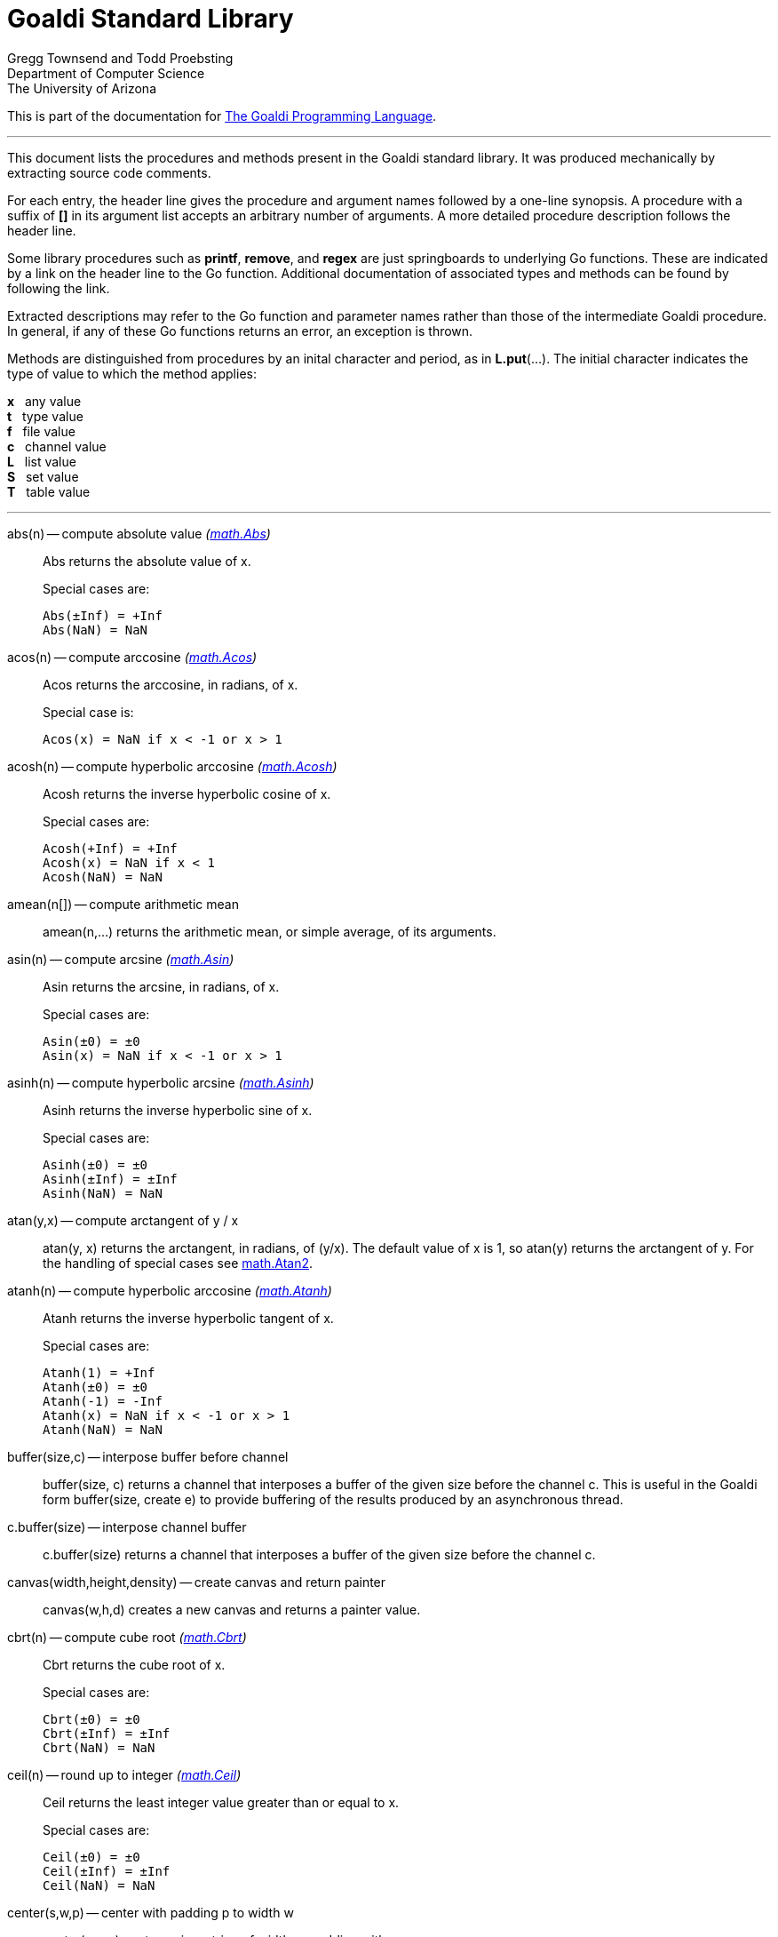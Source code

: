 = Goaldi Standard Library


Gregg Townsend and Todd Proebsting +
Department of Computer Science +
The University of Arizona +

This is part of the documentation for
https://docs.google.com/document/d/1TazaoECAzgqt0o-bdfvBL5nhMxA_w7KuJN65Cr5ov4M/edit?usp=sharing[The Goaldi Programming Language].

'''

This document lists the procedures and methods present in the
Goaldi standard library.
It was produced mechanically by extracting source code comments.

For each entry, the header line gives the procedure and argument names
followed by a one-line synopsis.
A procedure with a suffix of *[]* in its argument list accepts
an arbitrary number of arguments.
A more detailed procedure description follows the header line.

Some library procedures such as *printf*, *remove*, and *regex*
are just springboards to underlying Go functions.
These are indicated by a link on the header line to the Go function.
Additional documentation of associated types and methods
can be found by following the link.

Extracted descriptions may refer to the Go function and parameter names
rather than those of the intermediate Goaldi procedure.
In general, if any of these Go functions returns an error,
an exception is thrown.

Methods are distinguished from procedures by an inital character and period,
as in *L.put*(...).
The initial character indicates the type of value 
to which the method applies:
====
*x* {nbsp} any value +
*t* {nbsp} type value +
*f* {nbsp} file value +
*c* {nbsp} channel value +
*L* {nbsp} list value +
*S* {nbsp} set value +
*T* {nbsp} table value +
====

'''

abs(n) -- compute absolute value [silver]_(http://golang.org/pkg/math#Abs[math.Abs])_::
Abs returns the absolute value of x.
+
Special cases are:
+
	Abs(±Inf) = +Inf
	Abs(NaN) = NaN

acos(n) -- compute arccosine [silver]_(http://golang.org/pkg/math#Acos[math.Acos])_::
Acos returns the arccosine, in radians, of x.
+
Special case is:
+
	Acos(x) = NaN if x < -1 or x > 1

acosh(n) -- compute hyperbolic arccosine [silver]_(http://golang.org/pkg/math#Acosh[math.Acosh])_::
Acosh returns the inverse hyperbolic cosine of x.
+
Special cases are:
+
	Acosh(+Inf) = +Inf
	Acosh(x) = NaN if x < 1
	Acosh(NaN) = NaN

amean(n[]) -- compute arithmetic mean::
amean(n,...) returns the arithmetic mean, or simple average, of its
arguments.

asin(n) -- compute arcsine [silver]_(http://golang.org/pkg/math#Asin[math.Asin])_::
Asin returns the arcsine, in radians, of x.
+
Special cases are:
+
	Asin(±0) = ±0
	Asin(x) = NaN if x < -1 or x > 1

asinh(n) -- compute hyperbolic arcsine [silver]_(http://golang.org/pkg/math#Asinh[math.Asinh])_::
Asinh returns the inverse hyperbolic sine of x.
+
Special cases are:
+
	Asinh(±0) = ±0
	Asinh(±Inf) = ±Inf
	Asinh(NaN) = NaN

atan(y,x) -- compute arctangent of y / x::
atan(y, x) returns the arctangent, in radians, of (y/x). The default
value of x is 1, so atan(y) returns the arctangent of y. For the
handling of special cases see
http://golang.org/pkg/math/#Atan2[math.Atan2].

atanh(n) -- compute hyperbolic arccosine [silver]_(http://golang.org/pkg/math#Atanh[math.Atanh])_::
Atanh returns the inverse hyperbolic tangent of x.
+
Special cases are:
+
	Atanh(1) = +Inf
	Atanh(±0) = ±0
	Atanh(-1) = -Inf
	Atanh(x) = NaN if x < -1 or x > 1
	Atanh(NaN) = NaN

buffer(size,c) -- interpose buffer before channel::
buffer(size, c) returns a channel that interposes a buffer of the given
size before the channel c. This is useful in the Goaldi form
buffer(size, create e) to provide buffering of the results produced by
an asynchronous thread.

c.buffer(size) -- interpose channel buffer::
c.buffer(size) returns a channel that interposes a buffer of the given
size before the channel c.

canvas(width,height,density) -- create canvas and return painter::
canvas(w,h,d) creates a new canvas and returns a painter value.

cbrt(n) -- compute cube root [silver]_(http://golang.org/pkg/math#Cbrt[math.Cbrt])_::
Cbrt returns the cube root of x.
+
Special cases are:
+
	Cbrt(±0) = ±0
	Cbrt(±Inf) = ±Inf
	Cbrt(NaN) = NaN

ceil(n) -- round up to integer [silver]_(http://golang.org/pkg/math#Ceil[math.Ceil])_::
Ceil returns the least integer value greater than or equal to x.
+
Special cases are:
+
	Ceil(±0) = ±0
	Ceil(±Inf) = ±Inf
	Ceil(NaN) = NaN

center(s,w,p) -- center with padding p to width w::
center(s,w,p) centers s in a string of width w, padding with p.

channel(size) -- create channel::
channel(size) creates and returns a new channel with the given buffer
size.

char(n) -- return single character for Unicode value::
char(n) returns the one-character string corresponding to the Unicode
value of n truncated to integer.

t.char() -- get abbreviation character::
t.char() returns single character used to abbreviate type t.

chdir(dir) -- change working directory [silver]_(http://golang.org/pkg/os#Chdir[os.Chdir])_::
Chdir changes the current working directory to the named directory. If
there is an error, it will be of type *PathError.

chmod(name,mode) -- change file mode [silver]_(http://golang.org/pkg/os#Chmod[os.Chmod])_::
Chmod changes the mode of the named file to mode. If the file is a
symbolic link, it changes the mode of the link's target. If there is an
error, it will be of type *PathError.

clearenv() -- delete all environment variables [silver]_(http://golang.org/pkg/os#Clearenv[os.Clearenv])_::
Clearenv deletes all environment variables.

f.close() -- close file::
f.close() closes file f.

c.close() -- close channel::
c.close() closes the channel c.

color(r,g,b,a) -- create color::
Color(r,g,b,a) creates and returns a new color.
+
With one argument: r is a color name, or a grayscale value in (0, 1).
+
With two arguments: r is a grayscale value; g is an alpha value in (0,
1).
+
With three arguments: r,g,b are color components in (0, 1).
+
With four arguments: r,g,b,a are color components in (0, 1).

P.color(k) -- set drawing color::
C.color(r,g,b,a) sets the drawing color for canvas c. With no arguments,
the color remains unchanged. The current or updated color value is
returned.

command(name,args[]) -- build struct to run command [silver]_(http://golang.org/pkg/os/exec#Command[os/exec.Command])_::
Command returns the Cmd struct to execute the named program with the
given arguments.
+
It sets only the Path and Args in the returned structure.
+
If name contains no path separators, Command uses LookPath to resolve
the path to a complete name if possible. Otherwise it uses name
directly.
+
The returned Cmd's Args field is constructed from the command name
followed by the elements of arg, so arg should not include the command
name itself. For example, Command("echo", "hello")

constructor(name,fields[]) -- build a record constructor::
constructor(name, field...) builds a record constructor for creating
records with the given type name and field list. There is no requirement
or guarantee that record names be distinct.

contains(s,substr) -- return 1 if substr is in s [silver]_(http://golang.org/pkg/strings#Contains[strings.Contains])_::
Contains returns true if substr is within s.

containsany(s,chars) -- return 1 if any char is in s [silver]_(http://golang.org/pkg/strings#ContainsAny[strings.ContainsAny])_::
ContainsAny returns true if any Unicode code points in chars are within
s.

copy(x) -- copy value::
copy(x) returns a copy of x if x is a structure, or just x itself if x
is a simple value. This is a shallow copy; nested structures are not
duplicated.

x.copy() -- copy value::
copy(x) returns a copy of x if x is a structure, or just x itself if x
is a simple value. This is a shallow copy; nested structures are not
duplicated.

cos(n) -- compute cosine [silver]_(http://golang.org/pkg/math#Cos[math.Cos])_::
Cos returns the cosine of the radian argument x.
+
Special cases are:
+
	Cos(±Inf) = NaN
	Cos(NaN) = NaN

cosh(n) -- compute hyperbolic cosine [silver]_(http://golang.org/pkg/math#Cosh[math.Cosh])_::
Cosh returns the hyperbolic cosine of x.
+
Special cases are:
+
	Cosh(±0) = 1
	Cosh(±Inf) = +Inf
	Cosh(NaN) = NaN

cputime() -- return total processor time used::
cputime() returns processor usage in seconds, likely a fractional value.
The result includes both "user" and "system" time.

date() -- return the current date::
date() returns the current date in the form "yyyy/mm/dd".

S.delete(x[]) -- remove members::
S.delete(x...) removes all of its arguments from set S. It returns S.

T.delete(x[]) -- remove entries::
T.delete(k...) deletes the entries with the given keys from the table T.
It returns T.

dtor(d) -- convert degrees to radians::
dtor(d) returns the radian equivalent of the angle d given in degrees.

duration(x) -- convert value to a Go Duration struct::
duration(x) converts x to an external Go
http://golang.org/pkg/time#Duration[time.Duration] value. If x is a
string, it is passed directly to
http://golang.org/pkg/time#ParseDuration[time.ParseDuration()]. If x is
a number, "s" is appended to interpret it as an interval in seconds. If
the conversion is unsuccessful, duration() fails.

environ() -- get list of environment variables [silver]_(http://golang.org/pkg/os#Environ[os.Environ])_::
Environ returns a copy of strings representing the environment, in the
form "key=value".

equalfold(s,t) -- return 1 if s==t with case folding [silver]_(http://golang.org/pkg/strings#EqualFold[strings.EqualFold])_::
EqualFold reports whether s and t, interpreted as UTF-8 strings, are
equal under Unicode case-folding.

errresult(e) -- return e::
errresult(e) returns its argument e. It is suitable for use as a catch
handler.

exit(i) -- terminate program with exit status::
exit(i) terminates execution and returns exit status i, truncated to
integer, to the system. A status of 0 signifies normal termination.

exp(n) -- return e ^ x [silver]_(http://golang.org/pkg/math#Exp[math.Exp])_::
Exp returns e**x, the base-e exponential of x.
+
Special cases are:
+
	Exp(+Inf) = +Inf
	Exp(NaN) = NaN
+
Very large values overflow to 0 or +Inf. Very small values underflow to
1.

external(x) -- export and re-import::
external(x) exports and then re-imports the value x.

x.external() -- export and re-import::
external(x) exports and then re-imports the value x.

fields(s) -- return fields of s delimited by whitespace [silver]_(http://golang.org/pkg/strings#Fields[strings.Fields])_::
Fields splits the string s around each instance of one or more
consecutive white space characters, as defined by unicode.IsSpace,
returning an array of substrings of s or an empty list if s contains
only white space.

file(name,flags) -- open a file::
file(name,flags) opens a file and returns a file value.
+
Each character of the optional flags argument selects an option:
+
	"r"   open for reading
	"w"   open for writing
	"a"   open for appending
	"c"   create and open for writing
	"n"   no buffering
	"f"   fail on error (instead of panicking)
+
If none of "w", "a", or "c" are specified, then "r" is implied. "w"
implies "c" unless "r" is also specified. Buffering is used if "n" is
absent and the file is opened exclusively for reading or writing but not
both.
+
In the absence of "f", any error throws an exception.

floor(n) -- round down to integer [silver]_(http://golang.org/pkg/math#Floor[math.Floor])_::
Floor returns the greatest integer value less than or equal to x.
+
Special cases are:
+
	Floor(±0) = ±0
	Floor(±Inf) = ±Inf
	Floor(NaN) = NaN

f.flush() -- flush file::
f.flush() flushes output on file f.

font(name,ptsize) -- load font::
Font(name,ptsize) loads a font at a particular point size. The only name
that currently works is "mono".

fprintf(f,fmt,x[]) -- write to file with formatting [silver]_(http://golang.org/pkg/fmt#Fprintf[fmt.Fprintf])_::
Fprintf formats according to a format specifier and writes to w. It
returns the number of bytes written and any write error encountered.

gcd(i[]) -- find greatest common divisor::
gcd(i,...) truncates its arguments to integer and returns their greatest
common divisor. Negative values are allowed. gcd() returns zero if all
values are zero.

f.get() -- read one line::
f.get() consumes and returns next line of text from file f. The trailing
linefeed or CRLF is removed from the returned value. f.get() fails at
EOF when no more data is available.

c.get() -- read from channel::
c.get() reads the next value from channel c.

L.get() -- remove from front::
L.get() removes the first element from list L and returns the element's
value.

getenv(key) -- read environment variable [silver]_(http://golang.org/pkg/os#Getenv[os.Getenv])_::
Getenv retrieves the value of the environment variable named by the key.
It returns the value, which will be empty if the variable is not
present.

getpid() -- get process ID [silver]_(http://golang.org/pkg/os#Getpid[os.Getpid])_::
Getpid returns the process id of the caller.

getppid() -- get parent process ID [silver]_(http://golang.org/pkg/os#Getppid[os.Getppid])_::
Getppid returns the process id of the caller's parent.

getwd() -- get working directory [silver]_(http://golang.org/pkg/os#Getwd[os.Getwd])_::
Getwd returns a rooted path name corresponding to the current directory.
If the current directory can be reached via multiple paths (due to
symbolic links), Getwd may return any one of them.

gmean(n[]) -- compute geometric mean::
gmean(n,...) returns the geometric mean of its arguments, which must all
be strictly positive.

hmean(n[]) -- compute harmonic mean::
hmean(n,...) returns the harmonic mean of its arguments, which must all
be strictly positive.

hostname() -- get host machine name [silver]_(http://golang.org/pkg/os#Hostname[os.Hostname])_::
Hostname returns the host name reported by the kernel.

hypot(x,y) -- return sqrt of x^2 + y^2 [silver]_(http://golang.org/pkg/math#Hypot[math.Hypot])_::
Hypot returns Sqrt(p*p + q*q), taking care to avoid unnecessary overflow
and underflow.
+
Special cases are:
+
	Hypot(±Inf, q) = +Inf
	Hypot(p, ±Inf) = +Inf
	Hypot(NaN, q) = NaN
	Hypot(p, NaN) = NaN

iand(i,j) -- compute bitwise AND::
iand(i, j) returns the bitwise AND of the values i and j truncated to
integer.

iclear(i,j) -- compute bitwise clear of i by j::
iclear(i, j) returns the value of i cleared of those bits set in j,
after truncating both arguments to integer.

icom(i) -- compute bitwise complement::
icom(i) truncates i to integer and returns its bitwise complement.

image(x) -- return detailed string image::
image(x) returns a string image of x. This is the same conversion
applied by sprintf("%#v",x) and is typically more verbose and detailed
than the result of string(x).

x.image() -- return detailed string image::
image(x) returns a string image of x. This is the same conversion
applied by sprintf("%#v",x) and is typically more verbose and detailed
than the result of string(x).

x.instanceof(t) -- check type relationship::
x.instanceof(t) returns x if x is an instance of type t; otherwise the
call fails.

integer(n) -- truncate to integer [silver]_(http://golang.org/pkg/math#Trunc[math.Trunc])_::
Trunc returns the integer value of x.
+
Special cases are:
+
	Trunc(±0) = ±0
	Trunc(±Inf) = ±Inf
	Trunc(NaN) = NaN

ior(i,j) -- compute bitwise OR::
ior(i, j) returns the bitwise OR of the values i and j truncated to
integer.

ishift(i,j) -- compute bitwise shift of i by j::
ishift(i, j) shifts i by j bits and returns the result. If j > 0, the
shift is to the left with zero fill. If j < 0, the shift is to the right
with sign extension. The arguments are both truncated to integer before
operating.

ixor(i,j) -- compute bitwise exclusive OR::
ixor(i, j) returns the bitwise exclusive OR of the values i and j
truncated to integer.

left(s,w,p) -- left-justify with padding p to width w::
left(s,w,p) left-justifies s in a string of width w, padding with p.

list(size,x) -- create list of copies of x::
list(size, x) builds and returns a new list of the given size with each
element initialized to a copy of x.

log(n,b) -- compute logarithm to base b::
log(n, b) returns the logarithm of n to base b. The default value of b
is %e (2.7183...), so log(n) returns the natural logarithm of n.

map(s,from,into) -- map characters::
map(s,from,into) produces a new string that result from mapping the
individual characters of a source string. Each character of s that
appears in the "from" string is replaced by the corresponding character
of the "into" string. If there is no corresponding character, because
"into" is shorter, then the character from s is discarded.

max(n[]) -- find maximum value::
max(n, ...) returns the largest of its arguments.

S.member(x) -- test membership::
S.member(x) returns x if x is a member of set S; otherwise it fails.

T.member(x) -- test membership::
T.member(k) returns k if k is an existing key in table T; otherwise it
fails.

methodvalue(x) -- succeed if methodvalue::
methodvalue(x) returns x if x is a method value, and fails otherwise.

min(n[]) -- find minimum value::
min(n, ...) returns the smallest of its arguments.

mkdir(name,perm) -- create directory [silver]_(http://golang.org/pkg/os#Mkdir[os.Mkdir])_::
Mkdir creates a new directory with the specified name and permission
bits. If there is an error, it will be of type *PathError.

mkdirall(path,perm) -- create directory tree [silver]_(http://golang.org/pkg/os#MkdirAll[os.MkdirAll])_::
MkdirAll creates a directory named path, along with any necessary
parents, and returns nil, or else returns an error. The permission bits
perm are used for all directories that MkdirAll creates. If path is
already a directory, MkdirAll does nothing and returns nil.

t.name() -- get type name::
t.name() returns the name of type t.

nilresult(e) -- return nil::
nilresult(e) returns nil, ignoring e. It is suitable for use as a catch
handler.

niltype() -- return nil value::
niltype() always returns the sole instance of the nil value. niltype is
the name of the result of nil.type().

noresult(e) -- fail immediately::
noresult(e) fails immediately, ignoring e. It is suitable for use as a
catch handler.

now() -- return the current instant as a Go Time struct::
now() returns the current time as an external Go
http://golang.org/pkg/time#Time[time.Time] value, which can then be
formatted or otherwise manipulated by calling
http://golang.org/pkg/time/#Time.Format[tval.Format()] or other
associated methods.

number(x) -- convert to number::
number(x) returns its argument converted to number, or fails if it
cannot be converted due to its form or datatype. For string (or
stringable) arguments, number() trims leading and trailing spaces and
then accepts standard Go decimal forms (fixed and floating) or Goaldi
radix forms (101010b, 52o, 2Ax, 23r1J).

ord(s) -- return Unicode ordinal of single character::
ord(s) returns the Unicode value corresponding to the one-character
string s.

L.pop() -- remove from front::
L.pop() removes the first element from list L and returns the element's
value.

print(x[]) -- write values with spacing::
print(x,...) writes its arguments to %stdout, separated by spaces.

f.print(x[]) -- write values with spacing::
f.print(x,...) writes its arguments to file f, separated by spaces.

printf(fmt,x[]) -- write with formatting [silver]_(http://golang.org/pkg/fmt#Printf[fmt.Printf])_::
Printf formats according to a format specifier and writes to standard
output. It returns the number of bytes written and any write error
encountered.

println(x[]) -- write line of values::
println(x,...) writes its arguments to %stdout, separated by spaces and
terminated by a newline character.

f.println(x[]) -- write line of values::
f.println(x,...) writes its arguments to file f, separated by spaces and
terminated by a newline character.

proctype(x) -- succeed if procedure::
proctype(x) return x if x is a procedure, and fails otherwise. proctype
is the name of the result of main.type().

L.pull() -- remove from end::
L.pull() removes the final element from list L and returns the element's
value.

L.push(x[]) -- add to front::
L.push(x...) adds its arguments, in order, to the beginning of list L.
The last argument thus ends up as the first element of L.

f.put(x[]) -- write values as lines::
f.put(x,...) writes its arguments to file f, each followed by a newline.
This treats a file as as a container of text values separated by
newlines, which is consistent with the interpretation used by f.get().

c.put(x) -- send to channel::
c.put(e...) writes its argument values, in order, to channel c.

L.put(x[]) -- add to end::
L.put(x...) adds its arguments, in order, to the end of list L. The last
argument becomes the final element of L.

S.put(x[]) -- add members::
S.put(x...) adds all its arguments to set S. It returns the set S.

qmean(n[]) -- compute quadratic mean::
qmean(n,...) returns the quadratic mean, or root mean square, of its
arguments.

quote(s) -- add quotation marks and escapes to s [silver]_(http://golang.org/pkg/strconv#Quote[strconv.Quote])_::
Quote returns a double-quoted Go string literal representing s. The
returned string uses Go escape sequences (\t, \n, \xFF, \u0100) for
control characters and non-printable characters as defined by IsPrint.

randgen(seed) -- create independent random sequence::
randgen(i) returns a new random generator seeded by i. The returned
external value is a Go
http://golang.org/pkg/math/rand/#Rand[math.rand/Rand] object whose
methods may be called from Goaldi to produce random values.

randomize() -- irreproducibly seed random generation::
randomize() seeds the random number generator with an irreproducible
value obtained from /dev/urandom.

read(f) -- read one line from a file::
read(f) consumes and returns next line of text from file f. The trailing
linefeed or CRLF is removed from the returned value. read() fails at EOF
when no more data is available.

f.read() -- read one line::
f.read() consumes and returns next line of text from file f. The
trailing linefeed or CRLF is removed from the returned value. f.read()
fails at EOF when no more data is available.

f.readb(size) -- read binary bytes::
f.readb(n) reads up to n bytes into individual characters without
attempting any UTF-8 decoding. This is useful for reading binary files.
f.readb() fails at EOF when no more data is available.

regex(expr) -- compile Go regular expression [silver]_(http://golang.org/pkg/regexp#Compile[regexp.Compile])_::
Compile parses a regular expression and returns, if successful, a Regexp
object that can be used to match against text.
+
When matching against text, the regexp returns a match that begins as
early as possible in the input (leftmost), and among those it chooses
the one that a backtracking search would have found first. This
so-called leftmost-first matching is the same semantics that Perl,
Python, and other implementations use, although this package implements
it without the expense of backtracking. For POSIX leftmost-longest
matching, see CompilePOSIX.

regexp(expr) -- compile POSIX regular expression [silver]_(http://golang.org/pkg/regexp#CompilePOSIX[regexp.CompilePOSIX])_::
CompilePOSIX is like Compile but restricts the regular expression to
POSIX ERE (egrep) syntax and changes the match semantics to
leftmost-longest.
+
That is, when matching against text, the regexp returns a match that
begins as early as possible in the input (leftmost), and among those it
chooses a match that is as long as possible. This so-called
leftmost-longest matching is the same semantics that early regular
expression implementations used and that POSIX specifies.
+
However, there can be multiple leftmost-longest matches, with different
submatch choices, and here this package diverges from POSIX. Among the
possible leftmost-longest matches, this package chooses the one that a
backtracking search would have found first, while POSIX specifies that
the match be chosen to maximize the length of the first subexpression,
then the second, and so on from left to right. The POSIX rule is
computationally prohibitive and not even well-defined. See
http://swtch.com/~rsc/regexp/regexp2.html#posix for details.

remove(name) -- delete file [silver]_(http://golang.org/pkg/os#Remove[os.Remove])_::
Remove removes the named file or directory. If there is an error, it
will be of type *PathError.

rename(old,new) -- change file name [silver]_(http://golang.org/pkg/os#Rename[os.Rename])_::
Rename renames (moves) a file. OS-specific restrictions might apply.

repl(s,count) -- concatenate copies of s [silver]_(http://golang.org/pkg/strings#Repeat[strings.Repeat])_::
Repeat returns a new string consisting of count copies of the string s.

replace(s,old,new) -- return s with new replacing old [silver]_(http://golang.org/pkg/strings#Replace[strings.Replace])_::
Replace returns a copy of the string s with the first n non-overlapping
instances of old replaced by new. If old is empty, it matches at the
beginning of the string and after each UTF-8 sequence, yielding up to
k+1 replacements for a k-rune string. If n < 0, there is no limit on the
number of replacements.

reverse(s) -- return mirror image of string::
reverse(s) returns the end-for-end reversal of the string s.

right(s,w,p) -- right-justify with padding p to width w::
right(s,w,p) right-justifies s in a string of width w, padding with p.

rtod(r) -- convert radians to degrees::
rtod(r) returns the degree equivalent of the angle r given in radians.

seed(n) -- set random number seed [silver]_(http://golang.org/pkg/math/rand#Seed[math/rand.Seed])_::
Seed uses the provided seed value to initialize the default Source to a
deterministic state. If Seed is not called, the generator behaves as if
seeded by Seed(1).

f.seek(n) -- set file position::
f.seek(n) sets the position for the next read or write on file f. File
positions are measured in bytes, not characters, counting the first byte
as 1. A value of 0 seeks to end of file, and a negative value is an
offset from the end.

seq(n,incr) -- produce n to infinity::
seq(n,incr) generates an endless sequence of values beginning at n with
increments of incr.

set(L) -- create a new set from list L::
set(L) creates a set initialized by the values of list L.

setenv(key,value) -- set environment variable [silver]_(http://golang.org/pkg/os#Setenv[os.Setenv])_::
Setenv sets the value of the environment variable named by the key. It
returns an error, if any.

L.shuffle() -- return randomized copy::
L.shuffle() returns a copy of list L in which the elements have been
randomly reordered.

sin(n) -- compute sine [silver]_(http://golang.org/pkg/math#Sin[math.Sin])_::
Sin returns the sine of the radian argument x.
+
Special cases are:
+
	Sin(±0) = ±0
	Sin(±Inf) = NaN
	Sin(NaN) = NaN

sinh(n) -- compute hyperbolic sine [silver]_(http://golang.org/pkg/math#Sinh[math.Sinh])_::
Sinh returns the hyperbolic sine of x.
+
Special cases are:
+
	Sinh(±0) = ±0
	Sinh(±Inf) = ±Inf
	Sinh(NaN) = NaN

sleep(n) -- pause execution momentarily::
sleep(n) delays execution for n seconds, which may be a fractional
value. If n is nil, sleep() blocks indefinitely.

L.sort(i) -- return sorted copy::
L.sort(i) returns a copy of list L in which the elements have been
sorted. Values are ordered first by type, then within types by their
values. Among lists and among records of the same type, ordering is
based on field i. Lists with no element i are sorted ahead of lists that
have one. The value i defaults to 1 and must be strictly positive.

S.sort(i) -- produce sorted list::
S.sort(i) returns a sorted list of the members of set S. This is
equivalent to [:!S:].sort(i).

T.sort(i) -- produce sorted list::
T.sort(i) returns a sorted list of elemtype(key,value) records holding
the contents of table T. Sorting is by key if i=1 and by value if i=2.
T.sort(i) is equivalent to [:!T:].sort(i).

split(s,sep) -- return fields delimited by sep [silver]_(http://golang.org/pkg/strings#Split[strings.Split])_::
Split slices s into all substrings separated by sep and returns a slice
of the substrings between those separators. If sep is empty, Split
splits after each UTF-8 sequence. It is equivalent to SplitN with a
count of -1.

sprintf(fmt,x[]) -- make string by formatting values [silver]_(http://golang.org/pkg/fmt#Sprintf[fmt.Sprintf])_::
Sprintf formats according to a format specifier and returns the
resulting string.

sqrt(n) -- compute square root [silver]_(http://golang.org/pkg/math#Sqrt[math.Sqrt])_::
Sqrt returns the square root of x.
+
Special cases are:
+
	Sqrt(+Inf) = +Inf
	Sqrt(±0) = ±0
	Sqrt(x < 0) = NaN
	Sqrt(NaN) = NaN

stop(x[]) -- write values and abort program::
stop(x,...) writes its arguments to %stderr and terminates execution
with an exit code of 1 (indicating an error).

string(x) -- render as string::
string(x) returns a string representation of x. The result is identical
to the value used by write(x) or sprintf("%v",x).

x.string() -- render value as string::
string(x) returns a string representation of x. The result is identical
to the value used by write(x) or sprintf("%v",x).

table(x) -- create a table with default value x::
table(x) creates a new, empty table having x as the default value.

tan(n) -- compute tangent [silver]_(http://golang.org/pkg/math#Tan[math.Tan])_::
Tan returns the tangent of the radian argument x.
+
Special cases are:
+
	Tan(±0) = ±0
	Tan(±Inf) = NaN
	Tan(NaN) = NaN

tanh(n) -- compute hyperbolic tangent [silver]_(http://golang.org/pkg/math#Tanh[math.Tanh])_::
Tanh returns the hyperbolic tangent of x.
+
Special cases are:
+
	Tanh(±0) = ±0
	Tanh(±Inf) = ±1
	Tanh(NaN) = NaN

throw(e,x[]) -- terminate with error and offending values::
throw(e, x...) raises an exception with error value e and zero or more
offending values. If not caught, the exception terminates execution.
+
If e is a number or string, a Goaldi exception is created using e.
Otherwise, the value e is thrown directly, without interpretation.

time() -- return the current time::
time() returns the current time of day in the form "hh:mm:ss".

tolower(s) -- convert to lower case [silver]_(http://golang.org/pkg/strings#ToLower[strings.ToLower])_::
ToLower returns a copy of the string s with all Unicode letters mapped
to their lower case.

toupper(s) -- convert to upper case [silver]_(http://golang.org/pkg/strings#ToUpper[strings.ToUpper])_::
ToUpper returns a copy of the string s with all Unicode letters mapped
to their upper case.

trim(s,cutset) -- remove leading and trailing characters [silver]_(http://golang.org/pkg/strings#Trim[strings.Trim])_::
Trim returns a slice of the string s with all leading and trailing
Unicode code points contained in cutset removed.

truncate(name,size) -- change file size [silver]_(http://golang.org/pkg/os#Truncate[os.Truncate])_::
Truncate changes the size of the named file. If the file is a symbolic
link, it changes the size of the link's target. If there is an error, it
will be of type *PathError.

tuple(id:e...) -- create anonymous record::
tuple(id:e, ...) creates an anonymous record value. Each argument must
be named. Each distinct identifier list defines a new type, all of which
have the name "tuple".

P.turn(d) -- alter orientation by d degrees::
C.turn(d) adjusts the current orientation by d degrees. If d is nil, the
orientation remains unchanged. The current or updated orientation is
returned.

type(x) -- return type of value::
type(x) returns the value of type "type" that represents the type of x.

x.type() -- return type of value::
type(x) returns the value of type "type" that represents the type of x.

f.unbuffer() -- stop file buffering::
f.unbuffer() removes any buffering from file f. Any buffered output is
flushed; any buffered input is lost.

unquote(s) -- remove delimiters and escapes from s::
unquote(s) removes delimiters and escapes from a quoted string. The
argument s must begin and end with explicit "double quotes" or
\`backticks`. unquote() fails if s is not properly quoted or if it
contains an invalid (by Go rules) escape sequence.

f.where() -- report current file position::
f.where() reports the current position of file f. File positions are
measured in bytes, counting the first byte as 1.

write(x[]) -- write values and newline::
write(x,...) writes its arguments to %stdout followed by a newline.

f.write(x[]) -- write values and newline::
f.write(x,...) writes its arguments to file f followed by a single
newline.

f.writeb(s) -- write binary bytes::
f.writeb(s) writes the string s to file f without any UTF-8 encoding.
Instead, the low 8 bits of each character are written as a single byte,
ignoring all other bits. This is useful for writing binary files.

writes(x[]) -- write values::
writes(x,...) write its arguments to %stdout with no following newline.

f.writes(x[]) -- write values::
f.writes(x,...) write its arguments to file f with no following newline.

'''
